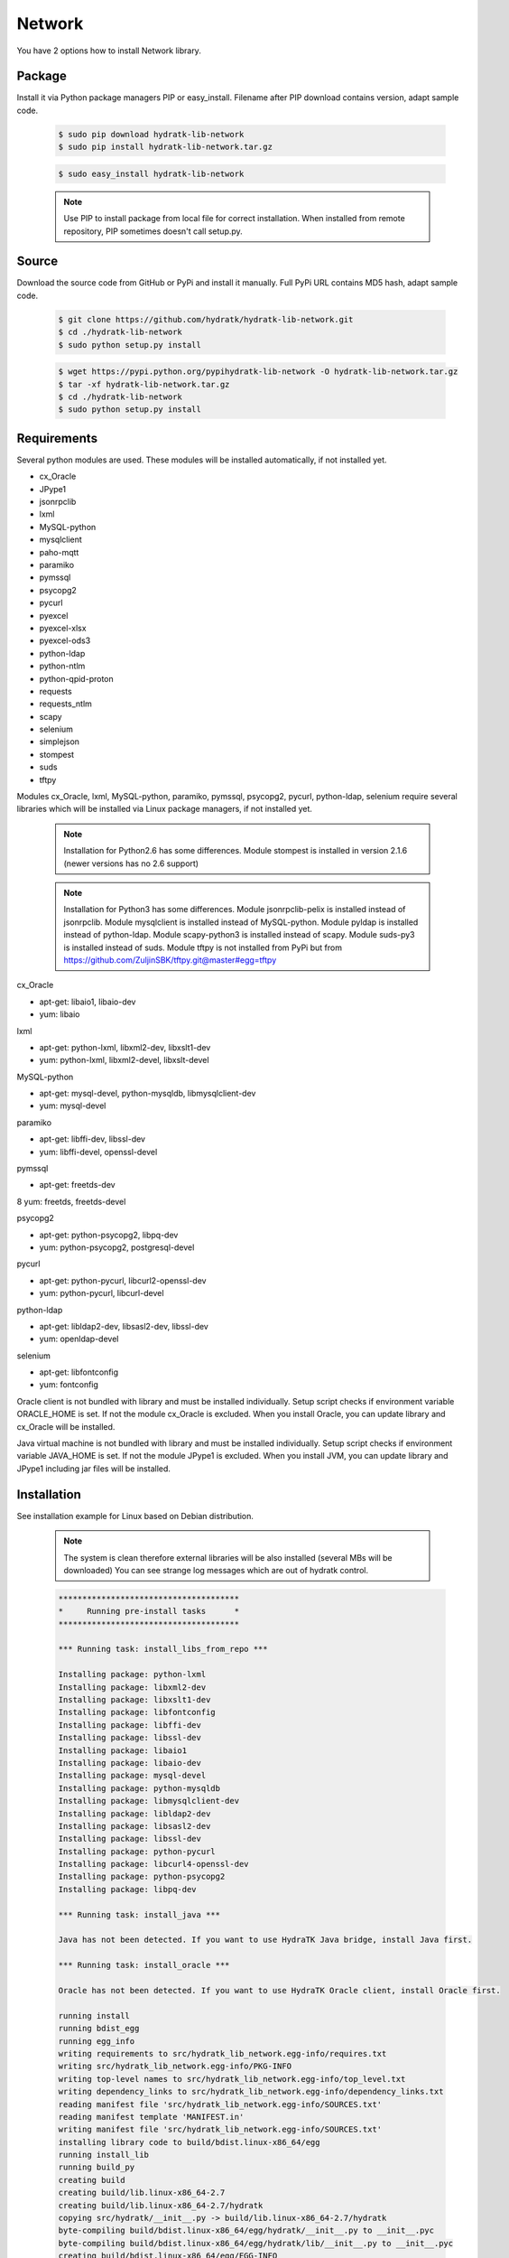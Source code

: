 .. install_lib_network:

Network
=======

You have 2 options how to install Network library.

Package
^^^^^^^

Install it via Python package managers PIP or easy_install.
Filename after PIP download contains version, adapt sample code.

  .. code-block:: bash
  
     $ sudo pip download hydratk-lib-network
     $ sudo pip install hydratk-lib-network.tar.gz 
     
  .. code-block:: bash
  
     $ sudo easy_install hydratk-lib-network
     
  .. note::
  
     Use PIP to install package from local file for correct installation.
     When installed from remote repository, PIP sometimes doesn't call setup.py.     

Source
^^^^^^

Download the source code from GitHub or PyPi and install it manually.
Full PyPi URL contains MD5 hash, adapt sample code.

  .. code-block:: bash
  
     $ git clone https://github.com/hydratk/hydratk-lib-network.git
     $ cd ./hydratk-lib-network
     $ sudo python setup.py install
     
  .. code-block:: bash
  
     $ wget https://pypi.python.org/pypihydratk-lib-network -O hydratk-lib-network.tar.gz
     $ tar -xf hydratk-lib-network.tar.gz
     $ cd ./hydratk-lib-network
     $ sudo python setup.py install
     
Requirements
^^^^^^^^^^^^

Several python modules are used.
These modules will be installed automatically, if not installed yet.

* cx_Oracle
* JPype1
* jsonrpclib
* lxml
* MySQL-python
* mysqlclient
* paho-mqtt
* paramiko
* pymssql
* psycopg2
* pycurl
* pyexcel
* pyexcel-xlsx
* pyexcel-ods3
* python-ldap
* python-ntlm
* python-qpid-proton
* requests
* requests_ntlm
* scapy
* selenium
* simplejson
* stompest
* suds
* tftpy

Modules cx_Oracle, lxml, MySQL-python, paramiko, pymssql, psycopg2, pycurl, python-ldap, selenium require several 
libraries which will be installed via Linux package managers, if not installed yet.

  .. note ::
     
     Installation for Python2.6 has some differences.
     Module stompest is installed in version 2.1.6 (newer versions has no 2.6 support)

  .. note ::
  
     Installation for Python3 has some differences.
     Module jsonrpclib-pelix is installed instead of jsonrpclib.
     Module mysqlclient is installed instead of MySQL-python.
     Module pyldap is installed instead of python-ldap.
     Module scapy-python3 is installed instead of scapy.
     Module suds-py3 is installed instead of suds.
     Module tftpy is not installed from PyPi but from https://github.com/ZuljinSBK/tftpy.git@master#egg=tftpy

cx_Oracle

* apt-get: libaio1, libaio-dev
* yum: libaio     
    
lxml

* apt-get: python-lxml, libxml2-dev, libxslt1-dev
* yum: python-lxml, libxml2-devel, libxslt-devel

MySQL-python

* apt-get: mysql-devel, python-mysqldb, libmysqlclient-dev
* yum: mysql-devel   

paramiko

* apt-get: libffi-dev, libssl-dev
* yum: libffi-devel, openssl-devel

pymssql

* apt-get: freetds-dev
8 yum: freetds, freetds-devel

psycopg2

* apt-get: python-psycopg2, libpq-dev
* yum: python-psycopg2, postgresql-devel   

pycurl

* apt-get: python-pycurl, libcurl2-openssl-dev
* yum: python-pycurl, libcurl-devel

python-ldap

* apt-get: libldap2-dev, libsasl2-dev, libssl-dev
* yum: openldap-devel

selenium

* apt-get: libfontconfig
* yum: fontconfig 

Oracle client is not bundled with library and must be installed individually.
Setup script checks if environment variable ORACLE_HOME is set. If not the module cx_Oracle is excluded.
When you install Oracle, you can update library and cx_Oracle will be installed.

Java virtual machine is not bundled with library and must be installed individually.
Setup script checks if environment variable JAVA_HOME is set. If not the module JPype1 is excluded.
When you install JVM, you can update library and JPype1 including jar files will be installed. 
    
Installation
^^^^^^^^^^^^

See installation example for Linux based on Debian distribution. 

  .. note::
  
     The system is clean therefore external libraries will be also installed (several MBs will be downloaded)
     You can see strange log messages which are out of hydratk control. 
     
  .. code-block:: bash
  
     **************************************
     *     Running pre-install tasks      *
     **************************************

     *** Running task: install_libs_from_repo ***

     Installing package: python-lxml
     Installing package: libxml2-dev
     Installing package: libxslt1-dev
     Installing package: libfontconfig
     Installing package: libffi-dev
     Installing package: libssl-dev
     Installing package: libaio1
     Installing package: libaio-dev
     Installing package: mysql-devel
     Installing package: python-mysqldb
     Installing package: libmysqlclient-dev
     Installing package: libldap2-dev
     Installing package: libsasl2-dev
     Installing package: libssl-dev
     Installing package: python-pycurl
     Installing package: libcurl4-openssl-dev
     Installing package: python-psycopg2
     Installing package: libpq-dev

     *** Running task: install_java ***

     Java has not been detected. If you want to use HydraTK Java bridge, install Java first.

     *** Running task: install_oracle ***

     Oracle has not been detected. If you want to use HydraTK Oracle client, install Oracle first.
     
     running install
     running bdist_egg
     running egg_info
     writing requirements to src/hydratk_lib_network.egg-info/requires.txt
     writing src/hydratk_lib_network.egg-info/PKG-INFO
     writing top-level names to src/hydratk_lib_network.egg-info/top_level.txt
     writing dependency_links to src/hydratk_lib_network.egg-info/dependency_links.txt
     reading manifest file 'src/hydratk_lib_network.egg-info/SOURCES.txt'
     reading manifest template 'MANIFEST.in'
     writing manifest file 'src/hydratk_lib_network.egg-info/SOURCES.txt'
     installing library code to build/bdist.linux-x86_64/egg
     running install_lib
     running build_py
     creating build
     creating build/lib.linux-x86_64-2.7
     creating build/lib.linux-x86_64-2.7/hydratk
     copying src/hydratk/__init__.py -> build/lib.linux-x86_64-2.7/hydratk
     byte-compiling build/bdist.linux-x86_64/egg/hydratk/__init__.py to __init__.pyc
     byte-compiling build/bdist.linux-x86_64/egg/hydratk/lib/__init__.py to __init__.pyc
     creating build/bdist.linux-x86_64/egg/EGG-INFO
     copying src/hydratk_lib_network.egg-info/PKG-INFO -> build/bdist.linux-x86_64/egg/EGG-INFO
     copying src/hydratk_lib_network.egg-info/SOURCES.txt -> build/bdist.linux-x86_64/egg/EGG-INFO
     copying src/hydratk_lib_network.egg-info/dependency_links.txt -> build/bdist.linux-x86_64/egg/EGG-INFO
     copying src/hydratk_lib_network.egg-info/not-zip-safe -> build/bdist.linux-x86_64/egg/EGG-INFO
     copying src/hydratk_lib_network.egg-info/requires.txt -> build/bdist.linux-x86_64/egg/EGG-INFO
     copying src/hydratk_lib_network.egg-info/top_level.txt -> build/bdist.linux-x86_64/egg/EGG-INFO
     creating dist
     creating 'dist/hydratk_lib_network-0.1.0a0.dev1-py2.7.egg' and adding 'build/bdist.linux-x86_64/egg' to it
     removing 'build/bdist.linux-x86_64/egg' (and everything under it)
     Processing hydratk_lib_network-0.1.0a0.dev1-py2.7.egg
     creating /usr/local/lib/python2.7/dist-packages/hydratk_lib_network-0.1.0a0.dev1-py2.7.egg
     Extracting hydratk_lib_network-0.1.0a0.dev1-py2.7.egg to /usr/local/lib/python2.7/dist-packages
     Adding hydratk-lib-network 0.1.0a0.dev1 to easy-install.pth file
     Installed /usr/local/lib/python2.7/dist-packages/hydratk_lib_network-0.1.0a0.dev1-py2.7.egg
     Processing dependencies for hydratk-lib-network==0.1.0a0.dev1
     
     Searching for tftpy>=0.6.2
     Reading https://pypi.python.org/simple/tftpy/
     Best match: tftpy 0.6.2
     Downloading https://pypi.python.org/packages/7d/a5/e246b93d0996264f80c54af706bda111b1547cef6def52ecb05183263af7/tftpy-0.6.2.tar.gz#md5=199c48ca8ea8975170596eb5da109514
     Processing tftpy-0.6.2.tar.gz
     Installed /usr/local/lib/python2.7/dist-packages/tftpy-0.6.2-py2.7.egg

     Searching for suds>=0.4
     Reading https://pypi.python.org/simple/suds/
     Best match: suds 0.4
     Downloading https://pypi.python.org/packages/bc/d6/960acce47ee6f096345fe5a7d9be7708135fd1d0713571836f073efc7393/suds-0.4.tar.gz#md5=b7502de662341ed7275b673e6bd73191
     Processing suds-0.4.tar.gz
     Installed /usr/local/lib/python2.7/dist-packages/suds-0.4-py2.7.egg

     Searching for stompest>=2.1.6
     Reading https://pypi.python.org/simple/stompest/
     Best match: stompest 2.1.6
     Downloading https://pypi.python.org/packages/1b/95/54360fd21ec73d411b03034ee8c6f776773dd00b779f8fefa1da34b1569f/stompest-2.1.6.tar.gz#md5=3c7de396491a60d1ff6c56903945b8ec
     Processing stompest-2.1.6.tar.gz
     Installed /usr/local/lib/python2.7/dist-packages/stompest-2.1.6-py2.7.egg

     Searching for selenium>=2.46.1
     Reading https://pypi.python.org/simple/selenium/
     Best match: selenium 2.53.5
     Downloading https://pypi.python.org/packages/41/ff/d77fd45739a2290da74ba314182fcfbe98b4e617e89b973bc5c667444334/selenium-2.53.5.tar.gz#md5=c7e40c360d73e267234e166f252f574c
     Processing selenium-2.53.5.tar.gz
     Installed /usr/local/lib/python2.7/dist-packages/selenium-2.53.5-py2.7.egg

     Searching for scapy>=2.3.1
     Reading https://pypi.python.org/simple/scapy/
     Best match: scapy 2.3.2
     Downloading https://pypi.python.org/packages/6d/72/c055abd32bcd4ee6b36ef8e9ceccc2e242dea9b6c58fdcf2e8fd005f7650/scapy-2.3.2.tar.gz#md5=b8ca06ca3b475bd01ba6cf5cdc5619af
     Processing scapy-2.3.2.tar.gz
     Installed /usr/local/lib/python2.7/dist-packages/scapy-2.3.2-py2.7.egg

     Searching for python-qpid-proton>=0.10
     Reading https://pypi.python.org/simple/python-qpid-proton/
     Best match: python-qpid-proton 0.12.2
     Downloading https://pypi.python.org/packages/6f/2a/822b799025c9b02ff259dc1048f1ce227e85eac7099d851acc68b2a3c0ab/python-qpid-proton-0.12.2.tar.gz#md5=b826a41b2da27cb056cc46fde3aa6182
     Processing python-qpid-proton-0.12.2.tar.gz
     Installed /usr/local/lib/python2.7/dist-packages/python_qpid_proton-0.12.2-py2.7-linux-x86_64.egg

     Searching for python-ntlm>=1.1.0
     Reading https://pypi.python.org/simple/python-ntlm/
     Best match: python-ntlm 1.1.0
     Downloading https://pypi.python.org/packages/10/0e/e7d7e1653852fe440f0f66fa65d14dd21011d894690deafe4091258ea855/python-ntlm-1.1.0.tar.gz#md5=c1b036401a29dd979ee56d48a2267686
     Processing python-ntlm-1.1.0.tar.gz
     Installed /usr/local/lib/python2.7/dist-packages/python_ntlm-1.1.0-py2.7.egg

     Searching for python-ldap>=2.4.25
     Reading https://pypi.python.org/simple/python-ldap/
     Best match: python-ldap 2.4.25
     Downloading https://pypi.python.org/packages/9b/1a/f2bc7ebf2f0b21d78d7cc2b5c283fb265397912cd63c4b53c83223ebcac9/python-ldap-2.4.25.tar.gz#md5=21523bf21dbe566e0259030f66f7a487
     Processing python-ldap-2.4.25.tar.gz
     Installed /usr/local/lib/python2.7/dist-packages/python_ldap-2.4.25-py2.7-linux-x86_64.egg

     Searching for pyexcel-ods3>=0.1.1
     Reading https://pypi.python.org/simple/pyexcel-ods3/
     Best match: pyexcel-ods3 0.2.0
     Downloading https://pypi.python.org/packages/e0/84/8ce15c7b4ea392fb560cd43a6de0cd8b5f4803832eb26e5b141c34e03da5/pyexcel-ods3-0.2.0.zip#md5=1985c2f3ceb9337b1bcc9503660b8d45
     Processing pyexcel-ods3-0.2.0.zip
     Installed /usr/local/lib/python2.7/dist-packages/pyexcel_ods3-0.2.0-py2.7.egg

     Searching for pyexcel-xlsx>=0.1.0
     Reading https://pypi.python.org/simple/pyexcel-xlsx/
     Best match: pyexcel-xlsx 0.2.0
     Downloading https://pypi.python.org/packages/0e/79/14739d317451e8ceed934075c49541336d8c3d0ddad53e946bffdb47ac6d/pyexcel-xlsx-0.2.0.zip#md5=9139b9bdcaf2f185abab31337a40cf05
     Processing pyexcel-xlsx-0.2.0.zip
     Installed /usr/local/lib/python2.7/dist-packages/pyexcel_xlsx-0.2.0-py2.7.egg

     Searching for pyexcel>=0.2.0
     Reading https://pypi.python.org/simple/pyexcel/
     Best match: pyexcel 0.2.2
     Downloading https://pypi.python.org/packages/ae/bb/b4f31f93be6a283816c89fa6fb2608bca58aac7aeeb4df9d46da956389d8/pyexcel-0.2.2.zip#md5=a939ea1841343d533fb31332dcb66ccf
     Processing pyexcel-0.2.2.zip
     Installed /usr/local/lib/python2.7/dist-packages/pyexcel-0.2.2-py2.7.egg

     Searching for pycurl>=7.19.5.1
     Reading https://pypi.python.org/simple/pycurl/
     Best match: pycurl 7.43.0
     Downloading https://pypi.python.org/packages/12/3f/557356b60d8e59a1cce62ffc07ecc03e4f8a202c86adae34d895826281fb/pycurl-7.43.0.tar.gz#md5=c94bdba01da6004fa38325e9bd6b9760
     Processing pycurl-7.43.0.tar.gz
     Installed /usr/local/lib/python2.7/dist-packages/pycurl-7.43.0-py2.7-linux-x86_64.egg

     Searching for paramiko>=1.16.0
     Reading https://pypi.python.org/simple/paramiko/
     Best match: paramiko 2.0.1
     Downloading https://pypi.python.org/packages/b5/dd/cc2b8eb360e3db2e65ad5adf8cb4fd57493184e3ce056fd7625e9c387bfa/paramiko-2.0.1.tar.gz#md5=c00d63b34dcf74649216bdc8875e1ebe
     Processing paramiko-2.0.1.tar.gz
     Installed /usr/local/lib/python2.7/dist-packages/paramiko-2.0.1-py2.7.egg

     Searching for jsonlib2>=1.5.2
     Reading https://pypi.python.org/simple/jsonlib2/
     Best match: jsonlib2 1.5.2
     Downloading https://pypi.python.org/packages/0e/1d/745b4e69ca0710215f7291ebbdfcdc95896dec7e196312b29d5a7c606038/jsonlib2-1.5.2.tar.gz#md5=f650c6979c04ed128e76edaa9ba50323
     Processing jsonlib2-1.5.2.tar.gz
     Installed /usr/local/lib/python2.7/dist-packages/jsonlib2-1.5.2-py2.7-linux-x86_64.egg

     Searching for httplib2>=0.9.1
     Reading https://pypi.python.org/simple/httplib2/
     Best match: httplib2 0.9.2
     Downloading https://pypi.python.org/packages/ff/a9/5751cdf17a70ea89f6dde23ceb1705bfb638fd8cee00f845308bf8d26397/httplib2-0.9.2.tar.gz#md5=bd1b1445b3b2dfa7276b09b1a07b7f0e
     Processing httplib2-0.9.2.tar.gz
     Installed /usr/local/lib/python2.7/dist-packages/ezodf-0.3.2-py2.7.egg

     Searching for pyexcel-io>=0.1.0
     Reading https://pypi.python.org/simple/pyexcel-io/
     Best match: pyexcel-io 0.2.0
     Downloading https://pypi.python.org/packages/43/39/8f2cea9f97ca057da858565347070ee1aa0f748f1232f00d9370c7ab5ff2/pyexcel-io-0.2.0.zip#md5=2f2ea9e662e1ad541dea96f8259fb9f8
     Processing pyexcel-io-0.2.0.zip

     Searching for psycopg2==2.5.4
     Best match: psycopg2 2.5.4
     Adding psycopg2 2.5.4 to easy-install.pth file

     Using /usr/lib/python2.7/dist-packages
     Searching for MySQL-python==1.2.3
     Best match: MySQL-python 1.2.3
     Adding MySQL-python 1.2.3 to easy-install.pth file

     Using /usr/lib/python2.7/dist-packages
     Searching for lxml==3.4.0
     Best match: lxml 3.4.0
     Adding lxml 3.4.0 to easy-install.pth file

     Using /usr/lib/python2.7/dist-packages
     Finished processing dependencies for hydratk-lib-network==0.1.0a0.dev1  
     
     **************************************
     *     Running post-install tasks     *
     **************************************  
     
     only if Java is installed
     *** Running task: copy_files ***

     Creating directory /var/local/hydratk/java
     Copying file src/hydratk/lib/network/jms/java/JMSClient.java to /var/local/hydratk/java  
     Copying file src/hydratk/lib/network/jms/java/javaee.jar to /var/local/hydratk/java 
     Copying file src/hydratk/lib/network/dbi/java/DBClient.java to /var/local/hydratk/java                  
     
     *** Running task: compile_java_classes ***

     Compiling DBClient.java
     Compiling JMSClient.java         
     
Application installs following (paths depend on your OS configuration)

* modules in /usr/local/lib/python2.7/dist-packages/hydratk-lib-network-0.1.0-py2.7egg 
* application folder in /var/local/hydratk/java with files javaee.jar, DBClient.java, DBClient.class, JMSClient.java, JMSClient.class, JMSMessage.class       
     
Run
^^^

When installation is finished you can run the application.

Check hydratk-lib-network module is installed.

  .. code-block:: bash
  
     $ pip list | grep hydratk
     
     hydratk (0.3.0a0.dev1)
     hydratk-lib-network (0.1.0)       
